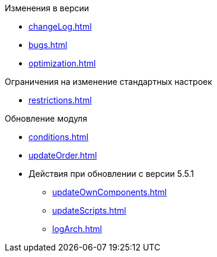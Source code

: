 .Изменения в версии
* xref:changeLog.adoc[]
* xref:bugs.adoc[]
* xref:optimization.adoc[]

.Ограничения на изменение стандартных настроек
* xref:restrictions.adoc[]

.Обновление модуля
* xref:conditions.adoc[]
* xref:updateOrder.adoc[]
* Действия при обновлении с версии 5.5.1
** xref:updateOwnComponents.adoc[]
** xref:updateScripts.adoc[]
** xref:logArch.adoc[]

